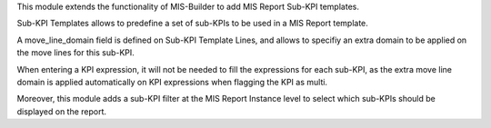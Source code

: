 This module extends the functionality of MIS-Builder to add MIS Report Sub-KPI
templates.

Sub-KPI Templates allows to predefine a set of sub-KPIs to be used in a
MIS Report template.

A move_line_domain field is defined on Sub-KPI Template Lines, and allows to
specifiy an extra domain to be applied on the move lines for this sub-KPI.

When entering a KPI expression, it will not be needed to fill the expressions
for each sub-KPI, as the extra move line domain is applied automatically on
KPI expressions when flagging the KPI as multi.

Moreover, this module adds a sub-KPI filter at the MIS Report Instance level to
select which sub-KPIs should be displayed on the report.
